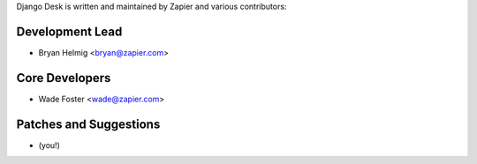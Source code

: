 Django Desk is written and maintained by Zapier and
various contributors:


Development Lead
````````````````

- Bryan Helmig <bryan@zapier.com>


Core Developers
````````````````

- Wade Foster <wade@zapier.com>


Patches and Suggestions
```````````````````````

- (you!)